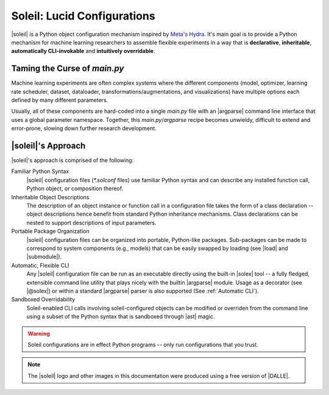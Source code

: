 Soleil: Lucid Configurations
===================================

|soleil| is a Python object configuration mechanism inspired by `Meta's Hydra <https://hydra.cc/>`_. It's main goal is to provide a Python mechanism for machine learning researchers to assemble flexible experiments in a way that is **declarative**, **inheritable**, **automatically CLI-invokable** and **intuitively overridable**.


Taming the Curse of *main.py*
-----------------------------

Machine learning experiments are often complex systems where the different components (model, optimizer, learning rate scheduler, dataset, dataloader, transformations/augmentations, and visualizations) have multiple options each defined by many different parameters.

Usually, all of these components are hard-coded into a single *main.py* file with an |argparse| command line interface that uses a global parameter namespace. Together, this *main.py*/*argparse* recipe becomes unwieldy, difficult to extend and error-prone, slowing down further research development.


|soleil|'s Approach
----------------------

|soleil|'s approach is comprised of the following:

Familiar Python Syntax
	 |soleil| configuration files (`*.solconf` files) use familiar Python syntax and can describe any installed function call, Python object, or composition thereof.
Inheritable Object Descriptions
	 The description of an object instance or function call in a configuration file takes the form of a class declaration -- object descriptions hence benefit from standard Python inheritance mechanisms. Class declarations can be nested to support descriptions of input parameters.
Portable Package Organization
	 |soleil| configuration files can be organized into portable, Python-like packages. Sub-packages can be made to correspond to system components (e.g., models) that can be easily swapped by loading (see |load| and |submodule|).
Automatic, Flexible CLI
	 Any |soleil| configuration file can be run as an executable directly using the built-in |solex| tool -- a fully fledged, extensible command line utility that plays nicely with the builtin |argparse| module. Usage as a decorator (see |@solex|) or within a standard |argparse| parser is also supported (See :ref:`Automatic CLI`).
Sandboxed Overridability
	 Soleil-enabled CLI calls involving soleil-configured objects can be modified or overriden from the command line using a subset of the Python syntax that is sandboxed through |ast| magic.


.. warning:: Soleil configurations are in effect Python programs -- only run configurations that you trust.


.. note:: The |soleil| logo and other images in this documentation were produced using a free version of |DALLE|.
